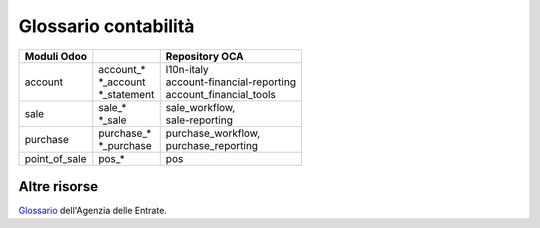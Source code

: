 =====================
Glossario contabilità  
=====================

============== ============================== ===================================
Moduli Odoo                                   Repository OCA
============== ============================== ===================================
account        | account\_*                   | l10n-italy
               | \*_account                   | account-financial-reporting
               | \*_statement                 | account_financial_tools
sale           | sale\_*                      | sale_workflow,
               | \*_sale                      | sale-reporting
purchase       | purchase\_*                  | purchase_workflow,
               | \*_purchase                  | purchase_reporting
point_of_sale  | pos\_*                       | pos
============== ============================== ===================================


.. glossary::
   :sorted:

   invoice
      fattura

      Termine riferito a una fattura cliente.
      Viene usato FATT (predefinito) per identificare univocamente il numero fattura, es. FATT/2018/0001

   bill
      fattura

      Termine riferito a una fattura fornitore.
      Viene usato ACQ (predefinito) per identificare univocamente il numero fattura, es. ACQ/2018/0001

   bank statement
      estratto conto bancario, rendiconto bancario

      Usare la seconda se lo spazio di visualizzazione è limitato. Una volta stabilita, la traduzione dovrebbe essere uniforme all'interno di tutto il modulo.

   general journal
      libro giornale

   general ledger
      libro mastro

   post, to
      registrare

      Se si riferisce a registrazioni contabili va tradotto con confermare (registrazioni).

      .. seealso:: :term:`post entry, to`

   post entry, to
      confermare registrazione

   post move, to
      registrare movimento

   account
      conto

   journal
   accounting journal
      registro, registro contabile

      In casi specifici potrebbe essere *libro giornale*.

   journal entry
      registrazione contabile

   journal item
      movimento contabile

   sales journal
      registro vendite

   invoice journal
      registro fatture

   cash basis
      criterio di cassa, per cassa

   cash journal
      registro cassa

   cash account
      conto cassa

   cash rounding
      arrotondamento di cassa

   cash statement
      situazione di cassa

   cashbox
      cassa contanti

   cash register
      registro di cassa

      In ambito punto vendita *registratore di cassa*.

   income account
   revenue account
      conto di ricavo

   expense account
      conto di costo

   expense
      spesa, costo

      In ambito generale è *spesa*, riferito allo specifico conto è *costo*.

   expense report
      nota spese

   line
      riga

      Es. *invoice line* è *riga fattura*.

   trial balance
      bilancio di verifica


   balance sheet
      stato patrimoniale

      .. warning:: la traduzione *foglio di bilancio* è errata.

   income statement
   profit and loss
      conto economico

   debit
      dare, addebito

   credit
      avere, accredito

   report
      rendiconto, resoconto, documento, dichiarazione

      In ambito economico/contabile la traduzione corretta è *rendiconto*.
      A seconda del contesto la traduzione potrebbe anche essere *resoconto* (termine più generico di rendiconto) oppure *documento*.
      In ambito IVA in genere va tradotto con *dichiarazione*.

   reporting
      rendicontazione

      .. seealso:: :term:`report`

   adjustment
      rettifica

   adjusting entry
      registrazione di rettifica

   incoterm
      termine di resa

   outstanding
      in sospeso

   due
      in scadenza

   overdue
      in ritardo

   past due
      insoluto

      plurale *past dues*

   due date
      scadenza

   amount due
      importo dovuto

   amount
      importo

   base amount
   untaxed amount
      importo imponibile

   move
      movimento

   rounding
      arrotondamento

   balance
      saldo

      .. warning:: la traduzione *bilancio* è errata (ad eccezione di :term:`trial balance`).

   balance forward
      riporto

   statement
      estratto conto

   statement of account
      situazione contabile

   tax statement
      dichiarazione fiscale

   tax
      imposta

   refund
      rimborso

   payable
      debito

   receivable
      credito

   account payable
      conto di debito

   account receivable
      conto di credito

   payable account
      conto fornitore

   receivable account
      conto cliente

   total payable
      totale a debito

   total receivable
      totale a credito

   partner ledger
      partitario clienti/fornitori

   partner's receivable
      crediti verso clienti

   partner's payable
      debiti verso fornitori

   chart of accounts
   account chart
      piano dei conti

   credit note
      nota di credito

   debit note
      nota di debito

   currency
      valuta

   account holder
      titolare del conto

   account group
      gruppo conto

   accounting
      contabilità

   invoicing
      fatturazione

   allowed journal
      registro autorizzato

   allowed account
      conto autorizzato

   analytic account
      conto analitico

   batch payments
      pagamenti raggruppati

   check
   cheque
      assegno

   credit move
      movimento in avere

   debit move
      movimento in avere

   credit account
      conto avere

   debit account
      conto dare

   current liabilities
      passività correnti

   current assets
      attività correnti

   current year earnings
      utili di esercizio

   depreciation
      ammortamento

   repartition
   distribution
      ripartizione

   fixed assets
      immobilizzazioni

   gain account
   profit account
      conto utili

   loss account
      conto perdite

   income
   revenue
      ricavi

   net profit
      utile netto

   off balance
   off balance sheet
      fuori bilancio

   suspense account
      conto provvisorio

   exchange rate
      tasso di cambio

   opening balance
   open balance
      saldo di apertura

   outgoing
      in uscita

      Es. *outgoing payments*

   accrued account
      conto ratei

   revenue accrual
   accrued revenue
      rateo attivo

   expense accrual
   accrued expense
      rateo passivo

   deferred expense
   prepayment
   prepaid expense
      risconto attivo

   deferred income
   deferred revenue
   prepaid revenue
      risconto passivo

   reason
      causale

   recognition date
      data di riconoscimento

   bills account
      conto effetti

   subject to collection
      salvo buon fine

   after collection
      al dopo incasso

   slip
      distinta

   collection fees
      spese di incasso

   vat
   vat number
   tax id
      partita IVA

   financial statements
      bilancio, bilancio di esercizio


Altre risorse
=============

`Glossario <https://www.agenziaentrate.gov.it/wps/portal/english/glossary>`_ dell'Agenzia delle Entrate.
